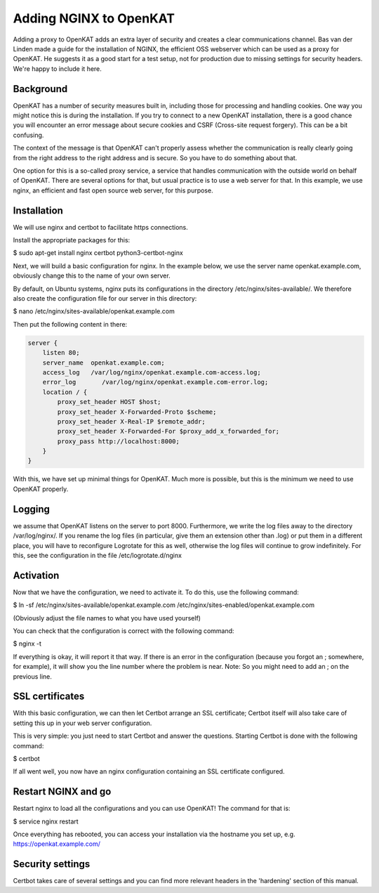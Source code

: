 =======================
Adding NGINX to OpenKAT
=======================

Adding a proxy to OpenKAT adds an extra layer of security and creates a clear communications channel. Bas van der Linden made a guide for the installation of NGINX, the efficient OSS webserver which can be used as a proxy for OpenKAT. He suggests it as a good start for a test setup, not for production due to missing settings for security headers. We're happy to include it here.

Background
==========

OpenKAT has a number of security measures built in, including those for processing and handling cookies. One way you might notice this is during the installation. If you try to connect to a new OpenKAT installation, there is a good chance you will encounter an error message about secure cookies and CSRF (Cross-site request forgery). This can be a bit confusing.

The context of the message is that OpenKAT can't properly assess whether the communication is really clearly going from the right address to the right address and is secure. So you have to do something about that.

One option for this is a so-called proxy service, a service that handles communication with the outside world on behalf of OpenKAT. There are several options for that, but usual practice is to use a web server for that. In this example, we use nginx, an efficient and fast open source web server, for this purpose.

Installation
============

We will use nginx and certbot to facilitate https connections.

Install the appropriate packages for this:

.. code-block:: sh

$ sudo apt-get install nginx certbot python3-certbot-nginx

Next, we will build a basic configuration for nginx. In the example below, we use the server name openkat.example.com, obviously change this to the name of your own server.

By default, on Ubuntu systems, nginx puts its configurations in the directory /etc/nginx/sites-available/. We therefore also create the configuration file for our server in this directory:

.. code-block:: sh

$ nano /etc/nginx/sites-available/openkat.example.com

Then put the following content in there:

.. code-block:: sh

    server {
        listen 80;
        server_name  openkat.example.com;
        access_log   /var/log/nginx/openkat.example.com-access.log;
        error_log	/var/log/nginx/openkat.example.com-error.log;
        location / {
            proxy_set_header HOST $host;
            proxy_set_header X-Forwarded-Proto $scheme;
            proxy_set_header X-Real-IP $remote_addr;
            proxy_set_header X-Forwarded-For $proxy_add_x_forwarded_for;
            proxy_pass http://localhost:8000;
        }
    }

With this, we have set up minimal things for OpenKAT. Much more is possible, but this is the minimum we need to use OpenKAT properly.

Logging
=======

we assume that OpenKAT listens on the server to port 8000. Furthermore, we write the log files away to the directory /var/log/nginx/. If you rename the log files (in particular, give them an extension other than .log) or put them in a different place, you will have to reconfigure Logrotate for this as well, otherwise the log files will continue to grow indefinitely. For this, see the configuration in the file /etc/logrotate.d/nginx

Activation
==========

Now that we have the configuration, we need to activate it. To do this, use the following command:

.. code-block:: sh

$ ln -sf /etc/nginx/sites-available/openkat.example.com /etc/nginx/sites-enabled/openkat.example.com

(Obviously adjust the file names to what you have used yourself)

You can check that the configuration is correct with the following command:

.. code-block:: sh

$ nginx -t

If everything is okay, it will report it that way. If there is an error in the configuration (because you forgot an ; somewhere, for example), it will show you the line number where the problem is near. Note: So you might need to add an ; on the previous line.

SSL certificates
================

With this basic configuration, we can then let Certbot arrange an SSL certificate; Certbot itself will also take care of setting this up in your web server configuration.

This is very simple: you just need to start Certbot and answer the questions. Starting Certbot is done with the following command:

.. code-block:: sh

$ certbot

If all went well, you now have an nginx configuration containing an SSL certificate configured.

Restart NGINX and go
====================

Restart nginx to load all the configurations and you can use OpenKAT! The command for that is:

.. code-block:: sh

$ service nginx restart

Once everything has rebooted, you can access your installation via the hostname you set up, e.g. https://openkat.example.com/

Security settings
=================

Certbot takes care of several settings and you can find more relevant headers in the 'hardening' section of this manual.
